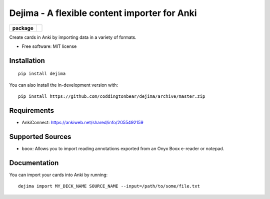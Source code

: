 =============================================
Dejima - A flexible content importer for Anki
=============================================

.. start-badges

.. list-table::
    :stub-columns: 1

    * - package
      - | |version| |wheel| |supported-versions| |supported-implementations|
        | |commits-since|

.. |version| image:: https://img.shields.io/pypi/v/dejima.svg
    :alt: PyPI Package latest release
    :target: https://pypi.org/project/dejima

.. |wheel| image:: https://img.shields.io/pypi/wheel/dejima.svg
    :alt: PyPI Wheel
    :target: https://pypi.org/project/dejima

.. |supported-versions| image:: https://img.shields.io/pypi/pyversions/dejima.svg
    :alt: Supported versions
    :target: https://pypi.org/project/dejima

.. |supported-implementations| image:: https://img.shields.io/pypi/implementation/dejima.svg
    :alt: Supported implementations
    :target: https://pypi.org/project/dejima

.. |commits-since| image:: https://img.shields.io/github/commits-since/coddingtonbear/dejima/v2.0.1.svg
    :alt: Commits since latest release
    :target: https://github.com/coddingtonbear/dejima/compare/v2.0.1...master

.. end-badges

Create cards in Anki by importing data in a variety of formats.

* Free software: MIT license

Installation
============

::

    pip install dejima

You can also install the in-development version with::

    pip install https://github.com/coddingtonbear/dejima/archive/master.zip


Requirements
============

- AnkiConnect: https://ankiweb.net/shared/info/2055492159

Supported Sources
=================

- ``boox``: Allows you to import reading annotations exported from an Onyx Boox e-reader or notepad.

Documentation
=============

You can import your cards into Anki by running::

    dejima import MY_DECK_NAME SOURCE_NAME --input=/path/to/some/file.txt
